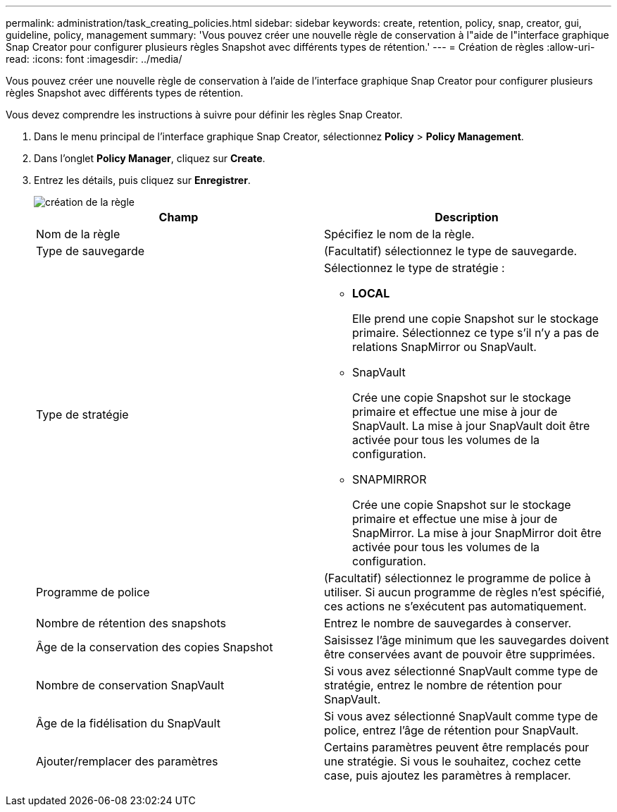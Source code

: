 ---
permalink: administration/task_creating_policies.html 
sidebar: sidebar 
keywords: create, retention, policy, snap, creator, gui, guideline, policy, management 
summary: 'Vous pouvez créer une nouvelle règle de conservation à l"aide de l"interface graphique Snap Creator pour configurer plusieurs règles Snapshot avec différents types de rétention.' 
---
= Création de règles
:allow-uri-read: 
:icons: font
:imagesdir: ../media/


[role="lead"]
Vous pouvez créer une nouvelle règle de conservation à l'aide de l'interface graphique Snap Creator pour configurer plusieurs règles Snapshot avec différents types de rétention.

Vous devez comprendre les instructions à suivre pour définir les règles Snap Creator.

. Dans le menu principal de l'interface graphique Snap Creator, sélectionnez *Policy* > *Policy Management*.
. Dans l'onglet *Policy Manager*, cliquez sur *Create*.
. Entrez les détails, puis cliquez sur *Enregistrer*.
+
image::../media/create_new_policy.gif[création de la règle]

+
|===
| Champ | Description 


 a| 
Nom de la règle
 a| 
Spécifiez le nom de la règle.



 a| 
Type de sauvegarde
 a| 
(Facultatif) sélectionnez le type de sauvegarde.



 a| 
Type de stratégie
 a| 
Sélectionnez le type de stratégie :

** *LOCAL*
+
Elle prend une copie Snapshot sur le stockage primaire. Sélectionnez ce type s'il n'y a pas de relations SnapMirror ou SnapVault.

** SnapVault
+
Crée une copie Snapshot sur le stockage primaire et effectue une mise à jour de SnapVault. La mise à jour SnapVault doit être activée pour tous les volumes de la configuration.

** SNAPMIRROR
+
Crée une copie Snapshot sur le stockage primaire et effectue une mise à jour de SnapMirror. La mise à jour SnapMirror doit être activée pour tous les volumes de la configuration.





 a| 
Programme de police
 a| 
(Facultatif) sélectionnez le programme de police à utiliser. Si aucun programme de règles n'est spécifié, ces actions ne s'exécutent pas automatiquement.



 a| 
Nombre de rétention des snapshots
 a| 
Entrez le nombre de sauvegardes à conserver.



 a| 
Âge de la conservation des copies Snapshot
 a| 
Saisissez l'âge minimum que les sauvegardes doivent être conservées avant de pouvoir être supprimées.



 a| 
Nombre de conservation SnapVault
 a| 
Si vous avez sélectionné SnapVault comme type de stratégie, entrez le nombre de rétention pour SnapVault.



 a| 
Âge de la fidélisation du SnapVault
 a| 
Si vous avez sélectionné SnapVault comme type de police, entrez l'âge de rétention pour SnapVault.



 a| 
Ajouter/remplacer des paramètres
 a| 
Certains paramètres peuvent être remplacés pour une stratégie. Si vous le souhaitez, cochez cette case, puis ajoutez les paramètres à remplacer.

|===

